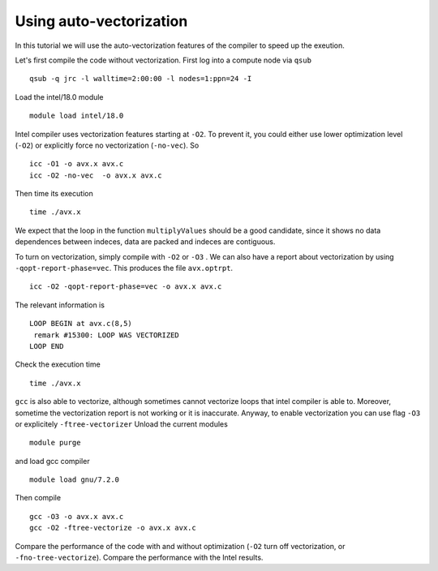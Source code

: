 Using auto-vectorization
===========================

In this tutorial we will use the auto-vectorization features of the compiler to speed up the exeution. 

Let's first compile the code without vectorization.
First log into a compute node via ``qsub``
::

  qsub -q jrc -l walltime=2:00:00 -l nodes=1:ppn=24 -I  

Load the intel/18.0 module 
::

  module load intel/18.0

Intel compiler uses vectorization features starting at ``-O2``. 
To prevent it, you could either use lower optimization level (``-O2``) or explicitly 
force no vectorization (``-no-vec``).
So 
::

  icc -O1 -o avx.x avx.c
  icc -O2 -no-vec  -o avx.x avx.c


Then time its execution
::

  time ./avx.x


We expect that the loop in the function ``multiplyValues`` should be a good candidate, since 
it shows no data dependences between indeces, data are packed and indeces are contiguous.

To turn on vectorization, simply compile with ``-O2`` or ``-O3`` . We can also have a report 
about vectorization by using ``-qopt-report-phase=vec``. This produces the file ``avx.optrpt``.
::

  icc -O2 -qopt-report-phase=vec -o avx.x avx.c


The relevant information is 
::

  LOOP BEGIN at avx.c(8,5)
   remark #15300: LOOP WAS VECTORIZED
  LOOP END

Check the execution time
::

  time ./avx.x

``gcc`` is also able to vectorize, although sometimes cannot vectorize loops that intel compiler is able to. Moreover, sometime the vectorization report is not working or it is inaccurate.
Anyway, to enable vectorization you can use flag ``-O3`` or explicitely ``-ftree-vectorizer``
Unload the current modules 
::

  module purge

and load gcc compiler
::

  module load gnu/7.2.0

Then compile 
::

  gcc -O3 -o avx.x avx.c
  gcc -O2 -ftree-vectorize -o avx.x avx.c

Compare the performance of the code with and without optimization (``-O2`` turn off vectorization, or ``-fno-tree-vectorize``). Compare the performance with the Intel results. 
 
